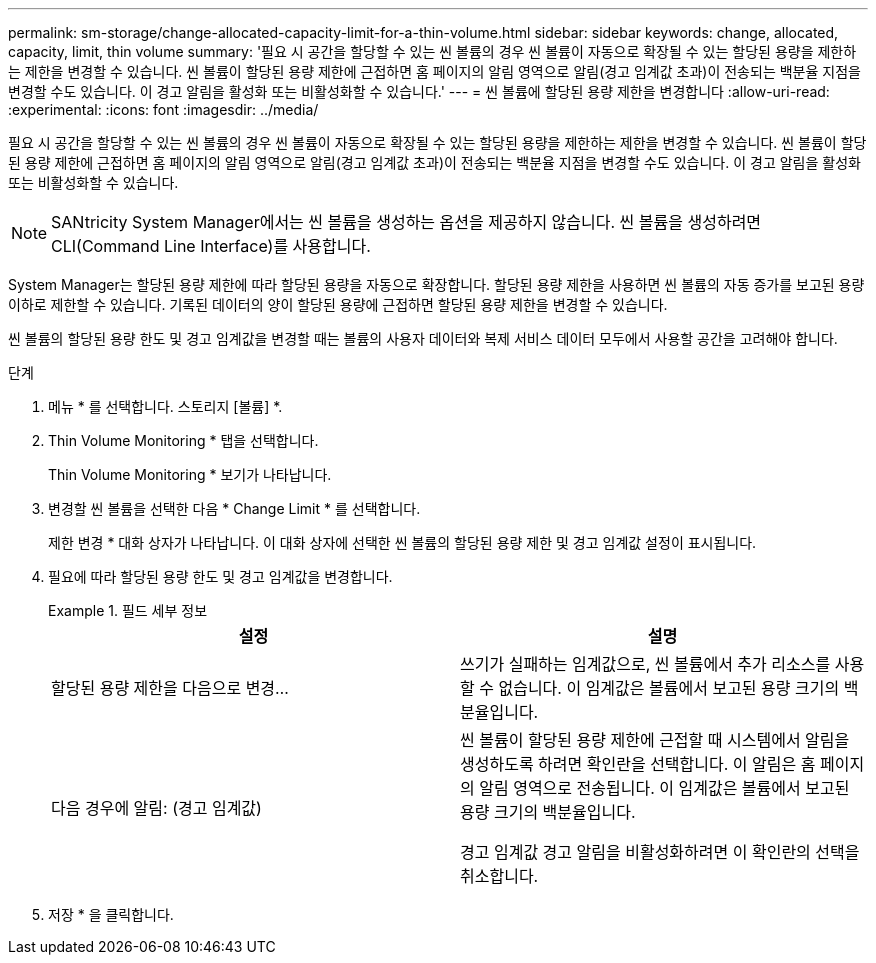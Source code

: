 ---
permalink: sm-storage/change-allocated-capacity-limit-for-a-thin-volume.html 
sidebar: sidebar 
keywords: change, allocated, capacity, limit, thin volume 
summary: '필요 시 공간을 할당할 수 있는 씬 볼륨의 경우 씬 볼륨이 자동으로 확장될 수 있는 할당된 용량을 제한하는 제한을 변경할 수 있습니다. 씬 볼륨이 할당된 용량 제한에 근접하면 홈 페이지의 알림 영역으로 알림(경고 임계값 초과)이 전송되는 백분율 지점을 변경할 수도 있습니다. 이 경고 알림을 활성화 또는 비활성화할 수 있습니다.' 
---
= 씬 볼륨에 할당된 용량 제한을 변경합니다
:allow-uri-read: 
:experimental: 
:icons: font
:imagesdir: ../media/


[role="lead"]
필요 시 공간을 할당할 수 있는 씬 볼륨의 경우 씬 볼륨이 자동으로 확장될 수 있는 할당된 용량을 제한하는 제한을 변경할 수 있습니다. 씬 볼륨이 할당된 용량 제한에 근접하면 홈 페이지의 알림 영역으로 알림(경고 임계값 초과)이 전송되는 백분율 지점을 변경할 수도 있습니다. 이 경고 알림을 활성화 또는 비활성화할 수 있습니다.

[NOTE]
====
SANtricity System Manager에서는 씬 볼륨을 생성하는 옵션을 제공하지 않습니다. 씬 볼륨을 생성하려면 CLI(Command Line Interface)를 사용합니다.

====
System Manager는 할당된 용량 제한에 따라 할당된 용량을 자동으로 확장합니다. 할당된 용량 제한을 사용하면 씬 볼륨의 자동 증가를 보고된 용량 이하로 제한할 수 있습니다. 기록된 데이터의 양이 할당된 용량에 근접하면 할당된 용량 제한을 변경할 수 있습니다.

씬 볼륨의 할당된 용량 한도 및 경고 임계값을 변경할 때는 볼륨의 사용자 데이터와 복제 서비스 데이터 모두에서 사용할 공간을 고려해야 합니다.

.단계
. 메뉴 * 를 선택합니다. 스토리지 [볼륨] *.
. Thin Volume Monitoring * 탭을 선택합니다.
+
Thin Volume Monitoring * 보기가 나타납니다.

. 변경할 씬 볼륨을 선택한 다음 * Change Limit * 를 선택합니다.
+
제한 변경 * 대화 상자가 나타납니다. 이 대화 상자에 선택한 씬 볼륨의 할당된 용량 제한 및 경고 임계값 설정이 표시됩니다.

. 필요에 따라 할당된 용량 한도 및 경고 임계값을 변경합니다.
+
.필드 세부 정보
====
[cols="2*"]
|===
| 설정 | 설명 


 a| 
할당된 용량 제한을 다음으로 변경...
 a| 
쓰기가 실패하는 임계값으로, 씬 볼륨에서 추가 리소스를 사용할 수 없습니다. 이 임계값은 볼륨에서 보고된 용량 크기의 백분율입니다.



 a| 
다음 경우에 알림: (경고 임계값)
 a| 
씬 볼륨이 할당된 용량 제한에 근접할 때 시스템에서 알림을 생성하도록 하려면 확인란을 선택합니다. 이 알림은 홈 페이지의 알림 영역으로 전송됩니다. 이 임계값은 볼륨에서 보고된 용량 크기의 백분율입니다.

경고 임계값 경고 알림을 비활성화하려면 이 확인란의 선택을 취소합니다.

|===
====
. 저장 * 을 클릭합니다.

